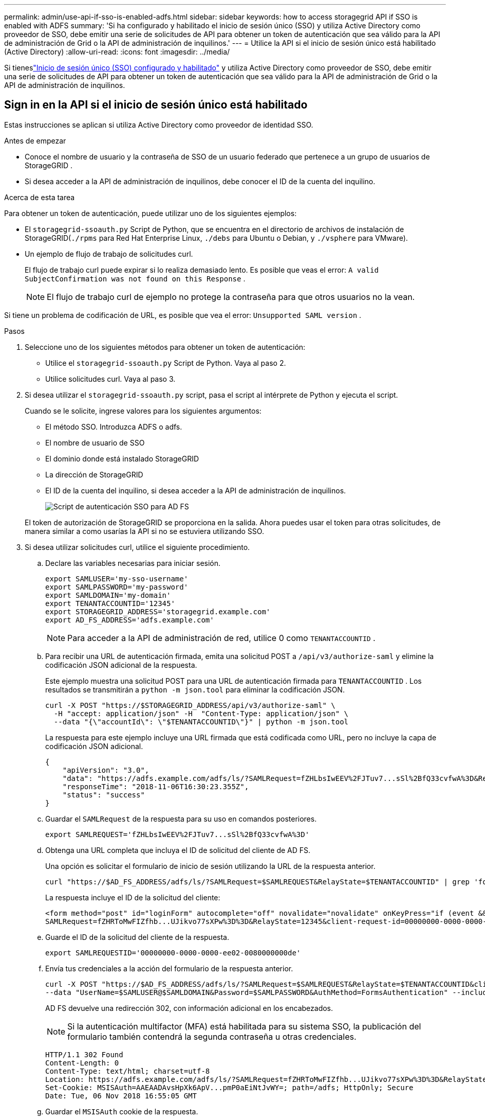 ---
permalink: admin/use-api-if-sso-is-enabled-adfs.html 
sidebar: sidebar 
keywords: how to access storagegrid API if SSO is enabled with ADFS 
summary: 'Si ha configurado y habilitado el inicio de sesión único (SSO) y utiliza Active Directory como proveedor de SSO, debe emitir una serie de solicitudes de API para obtener un token de autenticación que sea válido para la API de administración de Grid o la API de administración de inquilinos.' 
---
= Utilice la API si el inicio de sesión único está habilitado (Active Directory)
:allow-uri-read: 
:icons: font
:imagesdir: ../media/


[role="lead"]
Si tieneslink:../admin/configuring-sso.html["Inicio de sesión único (SSO) configurado y habilitado"] y utiliza Active Directory como proveedor de SSO, debe emitir una serie de solicitudes de API para obtener un token de autenticación que sea válido para la API de administración de Grid o la API de administración de inquilinos.



== Sign in en la API si el inicio de sesión único está habilitado

Estas instrucciones se aplican si utiliza Active Directory como proveedor de identidad SSO.

.Antes de empezar
* Conoce el nombre de usuario y la contraseña de SSO de un usuario federado que pertenece a un grupo de usuarios de StorageGRID .
* Si desea acceder a la API de administración de inquilinos, debe conocer el ID de la cuenta del inquilino.


.Acerca de esta tarea
Para obtener un token de autenticación, puede utilizar uno de los siguientes ejemplos:

* El `storagegrid-ssoauth.py` Script de Python, que se encuentra en el directorio de archivos de instalación de StorageGRID(`./rpms` para Red Hat Enterprise Linux, `./debs` para Ubuntu o Debian, y `./vsphere` para VMware).
* Un ejemplo de flujo de trabajo de solicitudes curl.
+
El flujo de trabajo curl puede expirar si lo realiza demasiado lento.  Es posible que veas el error: `A valid SubjectConfirmation was not found on this Response` .

+

NOTE: El flujo de trabajo curl de ejemplo no protege la contraseña para que otros usuarios no la vean.



Si tiene un problema de codificación de URL, es posible que vea el error: `Unsupported SAML version` .

.Pasos
. Seleccione uno de los siguientes métodos para obtener un token de autenticación:
+
** Utilice el `storagegrid-ssoauth.py` Script de Python.  Vaya al paso 2.
** Utilice solicitudes curl.  Vaya al paso 3.


. Si desea utilizar el `storagegrid-ssoauth.py` script, pasa el script al intérprete de Python y ejecuta el script.
+
Cuando se le solicite, ingrese valores para los siguientes argumentos:

+
** El método SSO.  Introduzca ADFS o adfs.
** El nombre de usuario de SSO
** El dominio donde está instalado StorageGRID
** La dirección de StorageGRID
** El ID de la cuenta del inquilino, si desea acceder a la API de administración de inquilinos.
+
image::../media/sso_auth_python_script_adfs.png[Script de autenticación SSO para AD FS]

+
El token de autorización de StorageGRID se proporciona en la salida.  Ahora puedes usar el token para otras solicitudes, de manera similar a como usarías la API si no se estuviera utilizando SSO.



. Si desea utilizar solicitudes curl, utilice el siguiente procedimiento.
+
.. Declare las variables necesarias para iniciar sesión.
+
[source, bash]
----
export SAMLUSER='my-sso-username'
export SAMLPASSWORD='my-password'
export SAMLDOMAIN='my-domain'
export TENANTACCOUNTID='12345'
export STORAGEGRID_ADDRESS='storagegrid.example.com'
export AD_FS_ADDRESS='adfs.example.com'
----
+

NOTE: Para acceder a la API de administración de red, utilice 0 como `TENANTACCOUNTID` .

.. Para recibir una URL de autenticación firmada, emita una solicitud POST a `/api/v3/authorize-saml` y elimine la codificación JSON adicional de la respuesta.
+
Este ejemplo muestra una solicitud POST para una URL de autenticación firmada para `TENANTACCOUNTID` .  Los resultados se transmitirán a `python -m json.tool` para eliminar la codificación JSON.

+
[source, bash]
----
curl -X POST "https://$STORAGEGRID_ADDRESS/api/v3/authorize-saml" \
  -H "accept: application/json" -H  "Content-Type: application/json" \
  --data "{\"accountId\": \"$TENANTACCOUNTID\"}" | python -m json.tool
----
+
La respuesta para este ejemplo incluye una URL firmada que está codificada como URL, pero no incluye la capa de codificación JSON adicional.

+
[listing]
----
{
    "apiVersion": "3.0",
    "data": "https://adfs.example.com/adfs/ls/?SAMLRequest=fZHLbsIwEEV%2FJTuv7...sSl%2BfQ33cvfwA%3D&RelayState=12345",
    "responseTime": "2018-11-06T16:30:23.355Z",
    "status": "success"
}
----
.. Guardar el `SAMLRequest` de la respuesta para su uso en comandos posteriores.
+
[source, bash]
----
export SAMLREQUEST='fZHLbsIwEEV%2FJTuv7...sSl%2BfQ33cvfwA%3D'
----
.. Obtenga una URL completa que incluya el ID de solicitud del cliente de AD FS.
+
Una opción es solicitar el formulario de inicio de sesión utilizando la URL de la respuesta anterior.

+
[source, bash]
----
curl "https://$AD_FS_ADDRESS/adfs/ls/?SAMLRequest=$SAMLREQUEST&RelayState=$TENANTACCOUNTID" | grep 'form method="post" id="loginForm"'
----
+
La respuesta incluye el ID de la solicitud del cliente:

+
[listing]
----
<form method="post" id="loginForm" autocomplete="off" novalidate="novalidate" onKeyPress="if (event && event.keyCode == 13) Login.submitLoginRequest();" action="/adfs/ls/?
SAMLRequest=fZHRToMwFIZfhb...UJikvo77sXPw%3D%3D&RelayState=12345&client-request-id=00000000-0000-0000-ee02-0080000000de" >
----
.. Guarde el ID de la solicitud del cliente de la respuesta.
+
[source, bash]
----
export SAMLREQUESTID='00000000-0000-0000-ee02-0080000000de'
----
.. Envía tus credenciales a la acción del formulario de la respuesta anterior.
+
[source, bash]
----
curl -X POST "https://$AD_FS_ADDRESS/adfs/ls/?SAMLRequest=$SAMLREQUEST&RelayState=$TENANTACCOUNTID&client-request-id=$SAMLREQUESTID" \
--data "UserName=$SAMLUSER@$SAMLDOMAIN&Password=$SAMLPASSWORD&AuthMethod=FormsAuthentication" --include
----
+
AD FS devuelve una redirección 302, con información adicional en los encabezados.

+

NOTE: Si la autenticación multifactor (MFA) está habilitada para su sistema SSO, la publicación del formulario también contendrá la segunda contraseña u otras credenciales.

+
[listing]
----
HTTP/1.1 302 Found
Content-Length: 0
Content-Type: text/html; charset=utf-8
Location: https://adfs.example.com/adfs/ls/?SAMLRequest=fZHRToMwFIZfhb...UJikvo77sXPw%3D%3D&RelayState=12345&client-request-id=00000000-0000-0000-ee02-0080000000de
Set-Cookie: MSISAuth=AAEAADAvsHpXk6ApV...pmP0aEiNtJvWY=; path=/adfs; HttpOnly; Secure
Date: Tue, 06 Nov 2018 16:55:05 GMT
----
.. Guardar el `MSISAuth` cookie de la respuesta.
+
[source, bash]
----
export MSISAuth='AAEAADAvsHpXk6ApV...pmP0aEiNtJvWY='
----
.. Envía una solicitud GET a la ubicación especificada con las cookies del POST de autenticación.
+
[source, bash]
----
curl "https://$AD_FS_ADDRESS/adfs/ls/?SAMLRequest=$SAMLREQUEST&RelayState=$TENANTACCOUNTID&client-request-id=$SAMLREQUESTID" \
--cookie "MSISAuth=$MSISAuth" --include
----
+
Los encabezados de respuesta contendrán información de la sesión de AD FS para su uso posterior al cerrar sesión, y el cuerpo de la respuesta contiene SAMLResponse en un campo de formulario oculto.

+
[listing]
----
HTTP/1.1 200 OK
Cache-Control: no-cache,no-store
Pragma: no-cache
Content-Length: 5665
Content-Type: text/html; charset=utf-8
Expires: -1
Server: Microsoft-HTTPAPI/2.0
P3P: ADFS doesn't have P3P policy, please contact your site's admin for more details
Set-Cookie: SamlSession=a3dpbnRlcnMtUHJpbWFyeS1BZG1pbi0xNzgmRmFsc2Umcng4NnJDZmFKVXFxVWx3bkl1MnFuUSUzZCUzZCYmJiYmXzE3MjAyZTA5LThmMDgtNDRkZC04Yzg5LTQ3NDUxYzA3ZjkzYw==; path=/adfs; HttpOnly; Secure
Set-Cookie: MSISAuthenticated=MTEvNy8yMDE4IDQ6MzI6NTkgUE0=; path=/adfs; HttpOnly; Secure
Set-Cookie: MSISLoopDetectionCookie=MjAxOC0xMS0wNzoxNjozMjo1OVpcMQ==; path=/adfs; HttpOnly; Secure
Date: Wed, 07 Nov 2018 16:32:59 GMT

<form method="POST" name="hiddenform" action="https://storagegrid.example.com:443/api/saml-response">
  <input type="hidden" name="SAMLResponse" value="PHNhbWxwOlJlc3BvbnN...1scDpSZXNwb25zZT4=" /><input type="hidden" name="RelayState" value="12345" />
----
.. Guardar el `SAMLResponse` del campo oculto:
+
[source, bash]
----
export SAMLResponse='PHNhbWxwOlJlc3BvbnN...1scDpSZXNwb25zZT4='
----
.. Usando lo guardado `SAMLResponse` , crear un StorageGRID``/api/saml-response`` solicitud para generar un token de autenticación de StorageGRID .
+
Para `RelayState` , use el ID de la cuenta del inquilino o use 0 si desea iniciar sesión en la API de administración de Grid.

+
[source, bash]
----
curl -X POST "https://$STORAGEGRID_ADDRESS:443/api/saml-response" \
  -H "accept: application/json" \
  --data-urlencode "SAMLResponse=$SAMLResponse" \
  --data-urlencode "RelayState=$TENANTACCOUNTID" \
  | python -m json.tool
----
+
La respuesta incluye el token de autenticación.

+
[listing]
----
{
    "apiVersion": "3.0",
    "data": "56eb07bf-21f6-40b7-af0b-5c6cacfb25e7",
    "responseTime": "2018-11-07T21:32:53.486Z",
    "status": "success"
}
----
.. Guarde el token de autenticación en la respuesta como `MYTOKEN` .
+
[source, bash]
----
export MYTOKEN="56eb07bf-21f6-40b7-af0b-5c6cacfb25e7"
----
+
Ya puedes utilizar `MYTOKEN` para otras solicitudes, de forma similar a como usarías la API si no se estuviera utilizando SSO.







== Cerrar sesión en la API si el inicio de sesión único está habilitado

Si se ha habilitado el inicio de sesión único (SSO), debe emitir una serie de solicitudes de API para cerrar sesión en la API de administración de red o en la API de administración de inquilinos.  Estas instrucciones se aplican si está utilizando Active Directory como proveedor de identidad SSO

.Acerca de esta tarea
Si es necesario, puede cerrar sesión en la API de StorageGRID cerrando la sesión desde la página de cierre de sesión única de su organización.  O bien, puede activar el cierre de sesión único (SLO) desde StorageGRID, lo que requiere un token portador de StorageGRID válido.

.Pasos
. Para generar una solicitud de cierre de sesión firmada, pase `cookie "sso=true" a la API de SLO:
+
[source, bash]
----
curl -k -X DELETE "https://$STORAGEGRID_ADDRESS/api/v3/authorize" \
-H "accept: application/json" \
-H "Authorization: Bearer $MYTOKEN" \
--cookie "sso=true" \
| python -m json.tool
----
+
Se devuelve una URL de cierre de sesión:

+
[listing]
----
{
    "apiVersion": "3.0",
    "data": "https://adfs.example.com/adfs/ls/?SAMLRequest=fZDNboMwEIRfhZ...HcQ%3D%3D",
    "responseTime": "2018-11-20T22:20:30.839Z",
    "status": "success"
}
----
. Guardar la URL de cierre de sesión.
+
[source, bash]
----
export LOGOUT_REQUEST='https://adfs.example.com/adfs/ls/?SAMLRequest=fZDNboMwEIRfhZ...HcQ%3D%3D'
----
. Envíe una solicitud a la URL de cierre de sesión para activar SLO y redirigir nuevamente a StorageGRID.
+
[source, bash]
----
curl --include "$LOGOUT_REQUEST"
----
+
Se devuelve la respuesta 302.  La ubicación de redireccionamiento no es aplicable al cierre de sesión exclusivo de API.

+
[listing]
----
HTTP/1.1 302 Found
Location: https://$STORAGEGRID_ADDRESS:443/api/saml-logout?SAMLResponse=fVLLasMwEPwVo7ss%...%23rsa-sha256
Set-Cookie: MSISSignoutProtocol=U2FtbA==; expires=Tue, 20 Nov 2018 22:35:03 GMT; path=/adfs; HttpOnly; Secure
----
. Eliminar el token portador de StorageGRID .
+
La eliminación del token portador de StorageGRID funciona de la misma manera que sin SSO.  Si no se proporciona la cookie "sso=true", el usuario cierra la sesión de StorageGRID sin afectar el estado de SSO.

+
[source, bash]
----
curl -X DELETE "https://$STORAGEGRID_ADDRESS/api/v3/authorize" \
-H "accept: application/json" \
-H "Authorization: Bearer $MYTOKEN" \
--include
----
+
A `204 No Content` La respuesta indica que el usuario ahora ha cerrado la sesión.

+
[listing]
----
HTTP/1.1 204 No Content
----

